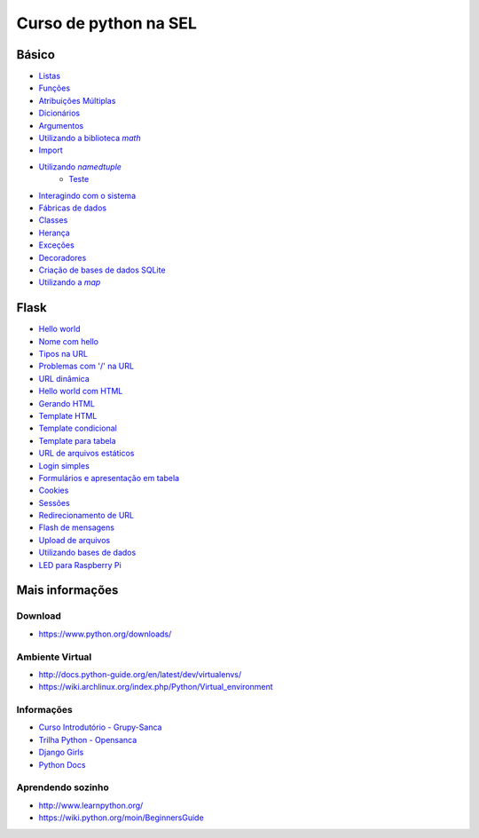 ======================
Curso de python na SEL
======================

.. image:: https://readthedocs.org/projects/sel/badge/?version=latest
   :target: http://sel.readthedocs.io/pt_BR/latest/?badge=latest
   :alt: Documentation Status

Básico
======

- `Listas <docs/lists.rst>`_
- `Funções <docs/functions.rst>`_
- `Atribuições Múltiplas <docs/attribution.rst>`_
- `Dicionários <docs/dictionary.rst>`_
- `Argumentos <docs/arguments.rst>`_
- |math_lib|_
- `Import <importando.py>`_
- |using_namedtuple|_
   - |test_namedtuple|_
- `Interagindo com o sistema <linux.py>`_
- `Fábricas de dados <fabrica.py>`_
- `Classes <vetor_classe.py>`_
- `Herança <classes.py>`_
- `Exceções <exceptions.py>`_
- `Decoradores <decorators.py>`_
- `Criação de bases de dados SQLite <create_db.py>`_
- |using_map|_

.. |math_lib| replace:: Utilizando a biblioteca `math`
.. _math_lib: mod_dir/arith.py

.. |using_namedtuple| replace:: Utilizando `namedtuple`
.. _using_namedtuple: vetor_tupla.py

.. |test_namedtuple| replace:: Teste
.. _test_namedtuple: test_vetor_tupla.py

.. |using_map| replace:: Utilizando a `map`
.. _using_map: vetor_n.py

Flask
=====

- `Hello world <web/hello_world.py>`_
- `Nome com hello <web/hello_name.py>`_
- `Tipos na URL <web/blog_post.py>`_
- `Problemas com '/' na URL <web/slash.py>`_
- `URL dinâmica <web/dynamic_url.py>`_
- `Hello world com HTML <web/hello_world_html.py>`_
- `Gerando HTML <web/render_html.py>`_
- `Template HTML <web/render_template.py>`_
- `Template condicional <web/score.py>`_
- `Template para tabela <web/results.py>`_
- `URL de arquivos estáticos <web/load_js.py>`_
- `Login simples <web/login.py>`_
- `Formulários e apresentação em tabela <web/student.py>`_
- `Cookies <web/cookies.py>`_
- `Sessões <web/session.py>`_
- `Redirecionamento de URL <web/redirect.py>`_
- `Flash de mensagens <web/flash_msg.py>`_
- `Upload de arquivos <web/upload.py>`_
- `Utilizando bases de dados <web/sqlite.py>`_
- `LED para Raspberry Pi <web/web_led.py>`_

Mais informações
================

Download
--------

- https://www.python.org/downloads/

Ambiente Virtual
----------------

- http://docs.python-guide.org/en/latest/dev/virtualenvs/
- https://wiki.archlinux.org/index.php/Python/Virtual_environment

Informações
-----------

- `Curso Introdutório - Grupy-Sanca <https://github.com/grupy-sanca/curso-python-intro>`_
- `Trilha Python - Opensanca <https://github.com/opensanca/trilha-python>`_
- `Django Girls <https://tutorial.djangogirls.org/en/>`_
- `Python Docs <https://docs.python.org/3/>`_

Aprendendo sozinho
------------------

- http://www.learnpython.org/
- https://wiki.python.org/moin/BeginnersGuide
